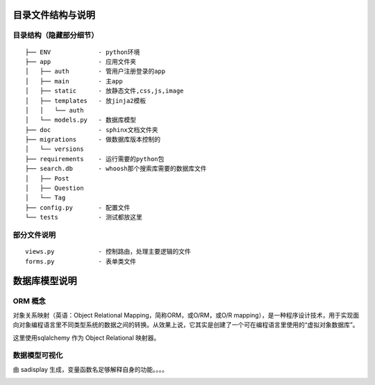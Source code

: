 .. _design:


***************
目录文件结构与说明
***************

.. _file-structure:

目录结构（隐藏部分细节）
=============================
::


    ├── ENV             - python环境
    ├── app             - 应用文件夹
    │   ├── auth        - 管用户注册登录的app
    │   ├── main        - 主app
    │   ├── static      - 放静态文件,css,js,image
    │   ├── templates   - 放jinja2模板
    │   │   └── auth
    │   └── models.py   - 数据库模型    
    ├── doc             - sphinx文档文件夹
    ├── migrations      - 做数据库版本控制的
    │   └── versions
    ├── requirements    - 运行需要的python包
    ├── search.db       - whoosh那个搜索库需要的数据库文件
    │   ├── Post
    │   ├── Question
    │   └── Tag
    ├── config.py       - 配置文件
    └── tests           - 测试都放这里


.. _file-description:

部分文件说明
=============================
::

    views.py            - 控制路由，处理主要逻辑的文件
    forms.py            - 表单类文件


***************
数据库模型说明
***************

.. _model:

ORM 概念
=============================

对象关系映射（英语：Object Relational Mapping，简称ORM，或O/RM，或O/R mapping），是一种程序设计技术，用于实现面向对象编程语言里不同类型系统的数据之间的转换。从效果上说，它其实是创建了一个可在编程语言里使用的“虚拟对象数据库”。

这里使用sqlalchemy 作为 Object Relational 映射器。


数据模型可视化
=============================

由 sadisplay 生成，变量函数名足够解释自身的功能。。。。

.. image:: _static/schema   .png

